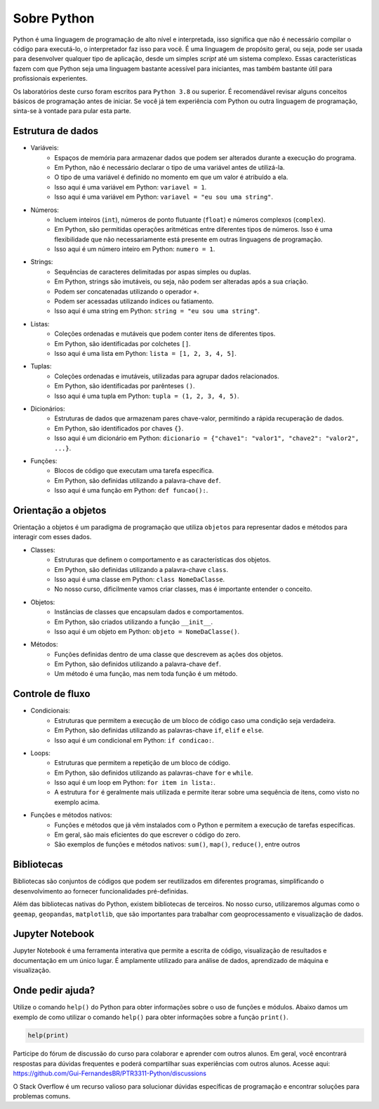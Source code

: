 ============
Sobre Python
============

Python é uma linguagem de programação de alto nível e interpretada, isso
significa que não é necessário compilar o código para executá-lo, o
interpretador faz isso para você.
É uma linguagem de propósito geral, ou seja, pode ser usada para
desenvolver qualquer tipo de aplicação, desde um simples *script* até um
sistema complexo.
Essas características fazem com que Python seja uma linguagem bastante
acessível para iniciantes, mas também bastante útil para profissionais
experientes.

Os laboratórios deste curso foram escritos para ``Python 3.8`` ou superior.
É recomendável revisar alguns conceitos básicos de programação antes de iniciar.
Se você já tem experiência com Python ou outra linguagem de programação,
sinta-se à vontade para pular esta parte.

Estrutura de dados
------------------

- Variáveis:
    - Espaços de memória para armazenar dados que podem ser alterados durante a execução do programa.
    - Em Python, não é necessário declarar o tipo de uma variável antes de utilizá-la.
    - O tipo de uma variável é definido no momento em que um valor é atribuído a ela.
    - Isso aqui é uma variável em Python: ``variavel = 1``.
    - Isso aqui é uma variável em Python: ``variavel = "eu sou uma string"``.
- Números:
    - Incluem inteiros (``int``), números de ponto flutuante (``float``) e números complexos (``complex``).
    - Em Python, são permitidas operações aritméticas entre diferentes tipos de números. Isso é uma flexibilidade que não necessariamente está presente em outras linguagens de programação.
    - Isso aqui é um número inteiro em Python: ``numero = 1``.
- Strings:
    - Sequências de caracteres delimitadas por aspas simples ou duplas.
    - Em Python, strings são imutáveis, ou seja, não podem ser alteradas após a sua criação.
    - Podem ser concatenadas utilizando o operador ``+``.
    - Podem ser acessadas utilizando índices ou fatiamento.
    - Isso aqui é uma string em Python: ``string = "eu sou uma string"``.
- Listas:
    - Coleções ordenadas e mutáveis que podem conter itens de diferentes tipos.
    - Em Python, são identificadas por colchetes ``[]``.
    - Isso aqui é uma lista em Python: ``lista = [1, 2, 3, 4, 5]``.
- Tuplas:
    - Coleções ordenadas e imutáveis, utilizadas para agrupar dados relacionados.
    - Em Python, são identificadas por parênteses ``()``.
    - Isso aqui é uma tupla em Python: ``tupla = (1, 2, 3, 4, 5)``.
- Dicionários:
    - Estruturas de dados que armazenam pares chave-valor, permitindo a rápida recuperação de dados.
    - Em Python, são identificados por chaves ``{}``.
    - Isso aqui é um dicionário em Python: ``dicionario = {"chave1": "valor1", "chave2": "valor2", ...}``.
- Funções:
    - Blocos de código que executam uma tarefa específica.
    - Em Python, são definidas utilizando a palavra-chave ``def``.
    - Isso aqui é uma função em Python: ``def funcao():``.

Orientação a objetos
--------------------

Orientação a objetos é um paradigma de programação que utiliza ``objetos`` para
representar dados e métodos para interagir com esses dados.

- Classes:
    - Estruturas que definem o comportamento e as características dos objetos.
    - Em Python, são definidas utilizando a palavra-chave ``class``.
    - Isso aqui é uma classe em Python: ``class NomeDaClasse``.
    - No nosso curso, dificilmente vamos criar classes, mas é importante entender o conceito.
- Objetos:
    - Instâncias de classes que encapsulam dados e comportamentos.
    - Em Python, são criados utilizando a função ``__init__``.
    - Isso aqui é um objeto em Python: ``objeto = NomeDaClasse()``.
- Métodos:
    - Funções definidas dentro de uma classe que descrevem as ações dos objetos.
    - Em Python, são definidos utilizando a palavra-chave ``def``.
    - Um método é uma função, mas nem toda função é um método.

Controle de fluxo
-----------------

- Condicionais:
    - Estruturas que permitem a execução de um bloco de código caso uma condição seja verdadeira.
    - Em Python, são definidas utilizando as palavras-chave ``if``, ``elif`` e ``else``.
    - Isso aqui é um condicional em Python: ``if condicao:``.
- Loops:
    - Estruturas que permitem a repetição de um bloco de código.
    - Em Python, são definidos utilizando as palavras-chave ``for`` e ``while``.
    - Isso aqui é um loop em Python: ``for item in lista:``.
    - A estrutura ``for`` é geralmente mais utilizada e permite iterar sobre uma sequência de itens, como visto no exemplo acima.  
- Funções e métodos nativos:
    - Funções e métodos que já vêm instalados com o Python e permitem a execução de tarefas específicas.
    - Em geral, são mais eficientes do que escrever o código do zero.
    - São exemplos de funções e métodos nativos: ``sum()``, ``map()``, ``reduce()``, entre outros 

Bibliotecas
-----------

Bibliotecas são conjuntos de códigos que podem ser reutilizados em diferentes
programas, simplificando o desenvolvimento ao fornecer funcionalidades
pré-definidas.

Além das bibliotecas nativas do Python, existem bibliotecas de terceiros.
No nosso curso, utilizaremos algumas como o ``geemap``, ``geopandas``, ``matplotlib``,
que são importantes para trabalhar com geoprocessamento e visualização de dados.

Jupyter Notebook
----------------

Jupyter Notebook é uma ferramenta interativa que permite a escrita de código,
visualização de resultados e documentação em um único lugar.
É amplamente utilizado para análise de dados, aprendizado de máquina e
visualização.

Onde pedir ajuda?
-----------------

Utilize o comando ``help()`` do Python para obter informações sobre o uso de funções e módulos.
Abaixo damos um exemplo de como utilizar o comando ``help()`` para obter informações sobre a função ``print()``.

.. code-block:: python

    help(print)

Participe do fórum de discussão do curso para colaborar e aprender com outros
alunos.
Em geral, você encontrará respostas para dúvidas frequentes e poderá
compartilhar suas experiências com outros alunos.
Acesse aqui: https://github.com/Gui-FernandesBR/PTR3311-Python/discussions

O Stack Overflow é um recurso valioso para solucionar dúvidas específicas de
programação e encontrar soluções para problemas comuns.



